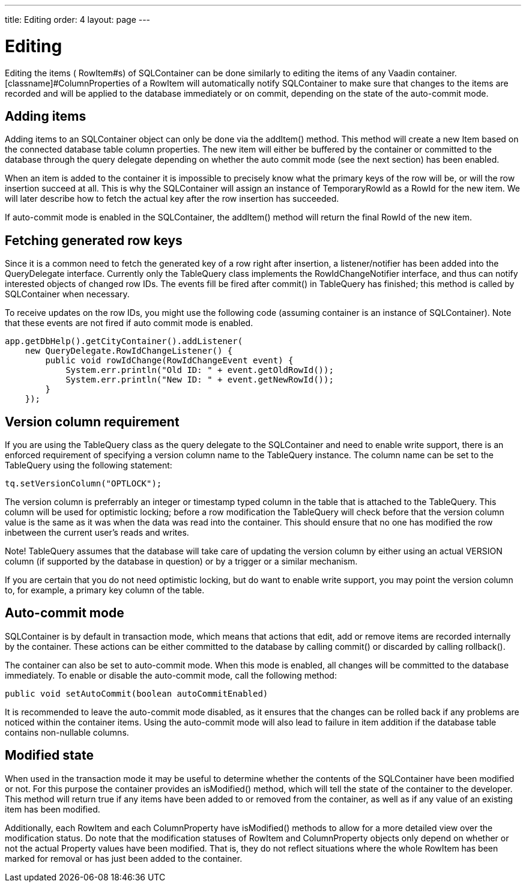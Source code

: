 ---
title: Editing
order: 4
layout: page
---

[[sqlcontainer.editing]]
= Editing

Editing the items ( [classname]#RowItem#s) of SQLContainer can be done similarly
to editing the items of any Vaadin container. [classname]#ColumnProperties# of a
[classname]#RowItem# will automatically notify SQLContainer to make sure that
changes to the items are recorded and will be applied to the database
immediately or on commit, depending on the state of the auto-commit mode.

[[sqlcontainer.editing.adding]]
== Adding items

Adding items to an [classname]#SQLContainer# object can only be done via the
[methodname]#addItem()# method. This method will create a new [classname]#Item#
based on the connected database table column properties. The new item will
either be buffered by the container or committed to the database through the
query delegate depending on whether the auto commit mode (see the next section)
has been enabled.

When an item is added to the container it is impossible to precisely know what
the primary keys of the row will be, or will the row insertion succeed at all.
This is why the SQLContainer will assign an instance of
[classname]#TemporaryRowId# as a [classname]#RowId# for the new item. We will
later describe how to fetch the actual key after the row insertion has
succeeded.

If auto-commit mode is enabled in the [classname]#SQLContainer#, the
[methodname]#addItem()# method will return the final [classname]#RowId# of the
new item.


[[sqlcontainer.editing.fetching]]
== Fetching generated row keys

Since it is a common need to fetch the generated key of a row right after
insertion, a listener/notifier has been added into the
[classname]#QueryDelegate# interface. Currently only the [classname]#TableQuery#
class implements the [classname]#RowIdChangeNotifier# interface, and thus can
notify interested objects of changed row IDs. The events fill be fired after
[methodname]#commit()# in [classname]#TableQuery# has finished; this method is
called by [classname]#SQLContainer# when necessary.

To receive updates on the row IDs, you might use the following code (assuming
container is an instance of [classname]#SQLContainer#). Note that these events
are not fired if auto commit mode is enabled.


----
app.getDbHelp().getCityContainer().addListener(
    new QueryDelegate.RowIdChangeListener() {
        public void rowIdChange(RowIdChangeEvent event) {
            System.err.println("Old ID: " + event.getOldRowId());
            System.err.println("New ID: " + event.getNewRowId());
        }
    });
----


[[sqlcontainer.editing.version-column]]
== Version column requirement

If you are using the [classname]#TableQuery# class as the query delegate to the
[classname]#SQLContainer# and need to enable write support, there is an enforced
requirement of specifying a version column name to the [classname]#TableQuery#
instance. The column name can be set to the [classname]#TableQuery# using the
following statement:


----
tq.setVersionColumn("OPTLOCK");
----

The version column is preferrably an integer or timestamp typed column in the
table that is attached to the [classname]#TableQuery#. This column will be used
for optimistic locking; before a row modification the [classname]#TableQuery#
will check before that the version column value is the same as it was when the
data was read into the container. This should ensure that no one has modified
the row inbetween the current user's reads and writes.

Note! [classname]#TableQuery# assumes that the database will take care of
updating the version column by either using an actual [literal]#++VERSION++#
column (if supported by the database in question) or by a trigger or a similar
mechanism.

If you are certain that you do not need optimistic locking, but do want to
enable write support, you may point the version column to, for example, a
primary key column of the table.


[[sqlcontainer.editing.autocommit]]
== Auto-commit mode

[classname]#SQLContainer# is by default in transaction mode, which means that
actions that edit, add or remove items are recorded internally by the container.
These actions can be either committed to the database by calling
[methodname]#commit()# or discarded by calling [methodname]#rollback()#.

The container can also be set to auto-commit mode. When this mode is enabled,
all changes will be committed to the database immediately. To enable or disable
the auto-commit mode, call the following method:


----
public void setAutoCommit(boolean autoCommitEnabled)
----

It is recommended to leave the auto-commit mode disabled, as it ensures that the
changes can be rolled back if any problems are noticed within the container
items. Using the auto-commit mode will also lead to failure in item addition if
the database table contains non-nullable columns.


[[sqlcontainer.editing.modified-state]]
== Modified state

When used in the transaction mode it may be useful to determine whether the
contents of the [classname]#SQLContainer# have been modified or not. For this
purpose the container provides an [methodname]#isModified()# method, which will
tell the state of the container to the developer. This method will return true
if any items have been added to or removed from the container, as well as if any
value of an existing item has been modified.

Additionally, each [classname]#RowItem# and each [classname]#ColumnProperty#
have [methodname]#isModified()# methods to allow for a more detailed view over
the modification status. Do note that the modification statuses of
[classname]#RowItem# and [classname]#ColumnProperty# objects only depend on
whether or not the actual [classname]#Property# values have been modified. That
is, they do not reflect situations where the whole [classname]#RowItem# has been
marked for removal or has just been added to the container.




